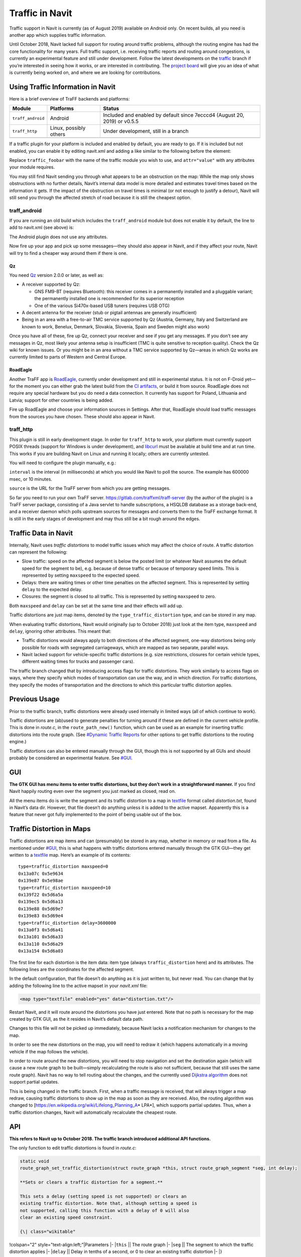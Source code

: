 .. _traffic_in_navit:

Traffic in Navit
================

|Navit on Android routing off the motorway…|\ |…around a traffic
distortion…|\ |…seen here|\ |Route avoiding a traffic distortion (route
in blue, traffic distortion in orange)|

Traffic support in Navit is currently (as of August 2019) available on
Android only. On recent builds, all you need is another app which
supplies traffic information.

Until October 2018, Navit lacked full support for routing around traffic
problems, although the routing engine has had the core functionality for
many years. Full traffic support, i.e. receiving traffic reports and
routing around congestions, is currently an experimental feature and
still under development. Follow the latest developments on the
`traffic <https://github.com/navit-gps/navit/tree/traffic>`__ branch if
you’re interested in seeing how it works, or are interested in
contributing. The `project
board <https://github.com/navit-gps/navit/projects/8>`__ will give you
an idea of what is currently being worked on, and where we are looking
for contributions.

.. _using_traffic_information_in_navit:

Using Traffic Information in Navit
----------------------------------

Here is a brief overview of TraFF backends and platforms:

+-------------------+-----------------------+-----------------------+
| Module            | Platforms             | Status                |
+===================+=======================+=======================+
| ``traff_android`` | Android               | Included and enabled  |
|                   |                       | by default since      |
|                   |                       | 7ecccd4 (August 20,   |
|                   |                       | 2019) or v0.5.5       |
+-------------------+-----------------------+-----------------------+
| ``traff_http``    | Linux, possibly       | Under development,    |
|                   | others                | still in a branch     |
+-------------------+-----------------------+-----------------------+
|                   |                       |                       |
+-------------------+-----------------------+-----------------------+

If a traffic plugin for your platform is included and enabled by
default, you are ready to go. If it is included but not enabled, you can
enable it by editing navit.xml and adding a like similar to the
following before the element:

Replace ``traffic_foobar`` with the name of the traffic module you wish
to use, and ``attr="value"`` with any attributes your module requires.

You may still find Navit sending you through what appears to be an
obstruction on the map: While the map only shows obstructions with no
further details, Navit’s internal data model is more detailed and
estimates travel times based on the information it gets. If the impact
of the obstruction on travel times is minimal (or not enough to justify
a detour), Navit will still send you through the affected stretch of
road because it is still the cheapest option.

traff_android
~~~~~~~~~~~~~

If you are running an old build which includes the ``traff_android``
module but does not enable it by default, the line to add to navit.xml
(see above) is:

The Android plugin does not use any attributes.

Now fire up your app and pick up some messages—they should also appear
in Navit, and if they affect your route, Navit will try to find a
cheaper way around them if there is one.

Qz
^^

You need `Qz <https://f-droid.org/packages/com.vonglasow.michael.qz/>`__
version 2.0.0 or later, as well as:

-  A receiver supported by Qz:

   -  GNS FM9-BT (requires Bluetooth): this receiver comes in a
      permanently installed and a pluggable variant; the permanently
      installed one is recommended for its superior reception
   -  One of the various Si470x-based USB tuners (requires USB OTG)

-  A decent antenna for the receiver (stub or pigtail antennas are
   generally insufficient)
-  Being in an area with a free-to-air TMC service supported by Qz
   (Austria, Germany, Italy and Switzerland are known to work, Benelux,
   Denmark, Slovakia, Slovenia, Spain and Sweden might also work)

Once you have all of these, fire up Qz, connect your receiver and see if
you get any messages. If you don’t see any messages in Qz, most likely
your antenna setup is insufficient (TMC is quite sensitive to reception
quality). Check the Qz wiki for known issues. Or you might be in an area
without a TMC service supported by Qz—areas in which Qz works are
currently limited to parts of Western and Central Europe.

RoadEagle
^^^^^^^^^

Another TraFF app is
`RoadEagle <https://gitlab.com/traffxml/roadeagle>`__, currently under
development and still in experimental status. It is not on F-Droid
yet—for the moment you can either grab the latest build from the `CI
artifacts <https://gitlab.com/traffxml/roadeagle/-/pipelines>`__, or
build it from source. RoadEagle does not require any special hardware
but you do need a data connection. It currently has support for Poland,
Lithuania and Latvia; support for other countries is being added.

Fire up RoadEagle and choose your information sources in Settings. After
that, RoadEagle should load traffic messages from the sources you have
chosen. These should also appear in Navit.

traff_http
~~~~~~~~~~

This plugin is still in early development stage. In order for
``traff_http`` to work, your platform must currently support POSIX
threads (support for Windows is under development), and
`libcurl <https://curl.se/libcurl/>`__ must be available at build time
and at run time. This works if you are building Navit on Linux and
running it locally; others are currently untested.

You will need to configure the plugin manually, e.g.:

``interval`` is the interval (in milliseconds) at which you would like
Navit to poll the source. The example has 600000 msec, or 10 minutes.

``source`` is the URL for the TraFF server from which you are getting
messages.

So far you need to run your own TraFF server.
https://gitlab.com/traffxml/traff-server (by the author of the plugin)
is a TraFF server package, consisting of a Java servlet to handle
subscriptions, a HSQLDB database as a storage back-end, and a receiver
daemon which polls upstream sources for messages and converts them to
the TraFF exchange format. It is still in the early stages of
development and may thus still be a bit rough around the edges.

.. _traffic_data_in_navit:

Traffic Data in Navit
---------------------

Internally, Navit uses *traffic distortions* to model traffic issues
which may affect the choice of route. A traffic distortion can represent
the following:

-  Slow traffic: speed on the affected segment is below the posted limit
   (or whatever Navit assumes the default speed for the segment to be),
   e.g. because of dense traffic or because of temporary speed limits.
   This is represented by setting ``maxspeed`` to the expected speed.
-  Delays: there are waiting times or other time penalties on the
   affected segment. This is represented by setting ``delay`` to the
   expected delay.
-  Closures: the segment is closed to all traffic. This is represented
   by setting ``maxspeed`` to zero.

Both ``maxspeed`` and ``delay`` can be set at the same time and their
effects will add up.

Traffic distortions are just map items, denoted by the
``type_traffic_distortion`` type, and can be stored in any map.

When evaluating traffic distortions, Navit would originally (up to
October 2018) just look at the item type, ``maxspeed`` and ``delay``,
ignoring other attributes. This meant that:

-  Traffic distortions would always apply to both directions of the
   affected segment, one-way distortions being only possible for roads
   with segregated carriageways, which are mapped as two separate,
   parallel ways.
-  Navit lacked support for vehicle-specific traffic distortions (e.g.
   size restrictions, closures for certain vehicle types, different
   waiting times for trucks and passenger cars).

The traffic branch changed that by introducing access flags for traffic
distortions. They work similarly to access flags on ways, where they
specify which modes of transportation can use the way, and in which
direction. For traffic distortions, they specify the modes of
transportation and the directions to which this particular traffic
distortion applies.

.. _previous_usage:

Previous Usage
--------------

Prior to the traffic branch, traffic distortions were already used
internally in limited ways (all of which continue to work).

Traffic distortions are (ab)used to generate penalties for turning
around if these are defined in the current vehicle profile. This is done
in *route.c*, in the ``route_path_new()`` function, which can be used as
an example for inserting traffic distortions into the route graph. (See
`#Dynamic Traffic Reports <#Dynamic_Traffic_Reports>`__ for other
options to get traffic distortions to the routing engine.)

Traffic distortions can also be entered manually through the GUI, though
this is not supported by all GUIs and should probably be considered an
experimental feature. See `#GUI <#GUI>`__.

GUI
---

**The GTK GUI has menu items to enter traffic distortions, but they
don’t work in a straightforward manner.** If you find Navit happily
routing even over the segment you just marked as closed, read on.

All the menu items do is write the segment and its traffic distortion to
a map in `textfile <textfile>`__ format called *distortion.txt*, found
in Navit’s data dir. However, that file doesn’t do anything unless it is
added to the active mapset. Apparently this is a feature that never got
fully implemented to the point of being usable out of the box.

.. _traffic_distortion_in_maps:

Traffic Distortion in Maps
--------------------------

Traffic distortions are map items and can (presumably) be stored in any
map, whether in memory or read from a file. As mentioned under
`#GUI <#GUI>`__, this is what happens with traffic distortions entered
manually through the GTK GUI—they get written to a
`textfile <textfile>`__ map. Here’s an example of its contents:

::

   type=traffic_distortion maxspeed=0
   0x13a07c 0x5e9634
   0x139e87 0x5e98ae
   type=traffic_distortion maxspeed=10
   0x139f22 0x5d6a5a
   0x139ec5 0x5d6a13
   0x139e88 0x5d69e7
   0x139e83 0x5d69e4
   type=traffic_distortion delay=3600000
   0x13a0f3 0x5d6a41
   0x13a101 0x5d6a33
   0x13a110 0x5d6a29
   0x13a154 0x5d6a03

The first line for each distortion is the item data: item type (always
``traffic_distortion`` here) and its attributes. The following lines are
the coordinates for the affected segment.

In the default configuration, that file doesn’t do anything as it is
just written to, but never read. You can change that by adding the
following line to the active mapset in your *navit.xml* file:

.. code:: xml

   <map type="textfile" enabled="yes" data="distortion.txt"/>

Restart Navit, and it will route around the distortions you have just
entered. Note that no path is necessary for the map created by GTK GUI,
as the it resides in Navit’s default data path.

Changes to this file will not be picked up immediately, because Navit
lacks a notification mechanism for changes to the map.

In order to see the new distortions on the map, you will need to redraw
it (which happens automatically in a moving vehicle if the map follows
the vehicle).

In order to route around the new distortions, you will need to stop
navigation and set the destination again (which will cause a new route
graph to be built—simply recalculating the route is also not sufficient,
because that still uses the same route graph). Navit has no way to tell
routing about the changes, and the currently used `Dijkstra
algorithm <https://en.wikipedia.org/wiki/Dijkstra%27s_algorithm>`__ does
not support partial updates.

This is being changed in the traffic branch. First, when a traffic
message is received, that will always trigger a map redraw, causing
traffic distortions to show up in the map as soon as they are received.
Also, the routing algorithm was changed to
[https://en.wikipedia.org/wiki/Lifelong_Planning_A\ \* LPA*], which
supports partial updates. Thus, when a traffic distortion changes, Navit
will automatically recalculate the cheapest route.

API
---

**This refers to Navit up to October 2018. The traffic branch introduced
additional API functions.**

The only function to edit traffic distortions is found in *route.c*:

.. code:: c

   static void
   route_graph_set_traffic_distortion(struct route_graph *this, struct route_graph_segment *seg, int delay);

   **Sets or clears a traffic distortion for a segment.**

   This sets a delay (setting speed is not supported) or clears an
   existing traffic distortion. Note that, although setting a speed is
   not supported, calling this function with a delay of 0 will also
   clear an existing speed constraint.

   {\| class="wikitable"

!colspan="2" style="text-align:left;"|Parameters \|- \|\ ``this`` \|\|
The route graph \|- \|\ ``seg`` \|\| The segment to which the traffic
distortion applies \|- \|\ ``delay`` \|\| Delay in tenths of a second,
or 0 to clear an existing traffic distortion \|- \|}

Limitations:

-  This function prototype is not part of the header file, i.e. not part
   of the public API. Currently, it is only used internally.
-  There is currently no way to set a *maxspeed* or closure. However,
   calling ``route_graph_set_traffic_distortion()`` with a zero delay
   will unset any existing traffic distortion.

.. _dynamic_traffic_reports:

Dynamic Traffic Reports
-----------------------

To get dynamic traffic reports into Navit (and remove them again when
they are no longer valid), we have the following options:

+----------------------+----------------------------+---------------------+
| Option               | Pros                       | Cons                |
+======================+============================+=====================+
| Maintain a textfile  | -  Distortions are         | -  Configuration    |
| map and include a    |    persistent across       |    (including legacy|
| reference in the     |    relaunches (may         |    navit.xml) can   |
| default mapset       |    not be needed if        |    easily break this|
|                      |    the reports from        |    feature without  |
|                      |    which they              |    any hint at the  |
|                      |    originate are           |    reason it doesn’t|
|                      |    kept persistent)        |    work             |
|                      | -  Can be extended         | -  Some coding      |
|                      |    to future traffic       |    effort (existing |
|                      |    event types (such       |    code only        |
|                      |    as hazard               |    supports         |
|                      |    warnings)               |    addition; updates|
|                      | -  Good efficiency         |    and removals     |
|                      |    as distortions          |    still need to be |
|                      |    can be reused           |    implemented)     |
|                      |    between routes          |                     |
|                      |                            |                     |
+----------------------+----------------------------+---------------------+
| Add distortions via  | -  Little coding           | -  Not easily       |
| ``route_graph_set_tr |    effort (call an         |    extensible to    |
| affic_distortion()`` |    existing                |    traffic events   |
| or similar           |    function, or a          |    other than       |
|                      |    similar one still       |    distortions      |
|                      |    to be                   | -  No persistence   |
|                      |    implemented)            |    (unless traffic  |
|                      | -  Not vulnerable to       |    reports leading  |
|                      |    misconfiguration/failure|    to distortions   |
|                      |    to update legacy        |    are kept         |
|                      |    configurations          |    persistent)      |
|                      | -  Insertions and          | -  Efficiency is    |
|                      |    removals well           |    presumably not   |
|                      |    tested (updates         |    optimal as       |
|                      |    should be easy          |    distortions need |
|                      |    too)                    |    to be            |
|                      |                            |    re-generated for |
|                      |                            |    each new route   |
|                      |                            |                     |
+----------------------+----------------------------+---------------------+
| Separate (in-memory) | -  Cleanest                | -  More coding      |
| map driver, similar  |    solution,               |    effort (but      |
| to route map         |    consistent with         |    similar          |
|                      |    the rest of Navit       |    constructs       |
|                      | -  Can be extended         |    already exist)   |
|                      |    to future traffic       | -  No persistence   |
|                      |    event types (such       |    (unless traffic  |
|                      |    as hazard               |    reports leading  |
|                      |    warnings)               |    to distortions   |
|                      | -  Not vulnerable to       |    are kept         |
|                      |    misconfiguration/failure|    persistent)      |
|                      |    to update legacy        |                     |
|                      |    configurations          |                     |
|                      | -  Good efficiency         |                     |
|                      |    as distortions          |                     |
|                      |    can be reused           |                     |
|                      |    between routes          |                     |
|                      |                            |                     |
+----------------------+----------------------------+---------------------+

If we assume that traffic distortions are generated out of traffic
reports (which may affect multiple segments), and that the reports are
kept persistent at least throughout their validity period, then the last
option (separate in-memory map driver) is a one-off coding effort but
provides the biggest benefit in the long run. The textfile map option
may work as a quick win in an early dev phase (e.g. to verify proper
processing of traffic messages) but is not suitable for production use
due to its limitations.

For this reason, the traffic branch implements an in-memory map driver.

.. _matching_traffic_reports_to_map_items:

Matching Traffic Reports to Map Items
-------------------------------------

The first iteration of the traffic module has close links with the
`TraFF format <http://traffxml.org>`__, developed by the author of the
traffic module. In the first use case, messages are received from an
external source, which converts them from `TMC <TMC>`__. For this reason
location referencing is similar to TMC: the start and end points are
given, along with some attributes which help identify the road. The
TraFF converter adds extra auxiliary points to locations for which TMC
supplies only one point, or for locations on ring roads.

Unfortunately, the points do not always correspond precisely with the
roads on the map. TMC is particularly nasty in that it reduces even
motorway junctions to one single point, although the entire junction can
be as much as 1,000 meters or more across. Even then, unambiguously
matching the points to a road does immediately give us the segments
connecting them.

Other sources (with TraFF converters) also exist by now; many of them
offer better accuracy for their reference points.

The traffic module deals with inaccuracies in location references by
using a variation of the routing algorithm.

Cost is primarily calculated based on the length of each segment. If the
location specifies attributes for the road (such as the road type, road
number or road name), then these are compared to the attributes of the
segment, and the segment length is multiplied with a penalty factor. If
all attributes match, the length of the segment is used unchanged; for
poor matches the assumed cost may be multiple times the segment length.

Since the start and end points may be off-road, we assume each point in
the route graph has an imaginary link to them, which is, however, more
expensive than even a poorly-matched road. Initially, each point is
initialized with the cost of getting to the end of the end point over
that imaginary link. Then points are evaluated based on the cost of
their neighbors and the segments linking them. When all is finished, the
point for which the sum of its cost and the cost of reaching it from the
start point is lowest is assumed to be the start point of the affected
stretch of road.

If the message comes from a source with low resolution (e.g. TMC, which
is limited to road junctions and a few chosen landmarks on roads), then
attributes of the points are used to refine the match.

For three-point locations, this is done twice, and the two resulting
stretches of road are then concatenated.

For single-point locations (with one or two auxiliary points), the
resulting stretch of road is then truncated to the one segment.

Limitations of this method:

-  This work only for traffic locations with two points, or three if
   they are spaced reasonably far apart. The data model is currently
   limited to three points anyway, but this limitation may become an
   issue (and need to be revised) if we want to support sources which
   rely on more detailed representations of the road geometry. That will
   require an extension of the TraFF format, discussed
   `here <https://gitlab.com/traffxml/traff/issues/10>`__.
-  Identifying the road by its attributes does not work well if the
   affected stretch of road comprises multiple roads with different
   attributes. This is not a problem with TMC, where messages never span
   multiple roads. Most other formats seem to have similar restrictions.
-  If the stretch of road affected is not the shortest connection
   between the points (corrected for attributes), this will give
   incorrect results. With the TMC messages tested so far (which come
   with attributes to identify the road), this has seldom caused any
   problems (the only one being a serpentine road in the Alps).
-  When a road is closed due to roadworks for a longer period of time,
   it is commonly tagged ``highway=construction`` in OSM, which causes
   it to disappear from the Navit map. When a closure report arrives for
   the same road, Navit may end up marking the detour as closed. See
   `#644 <https://github.com/navit-gps/navit/issues/644>`__ for details.
-  Traffic distortions cannot apply to parts of a segment—where defined,
   they are valid for the entire length of the segment. This is not a
   major issue with TMC or other sources which always supply junctions
   as end points, as every junction in the road network also terminates
   a segment. Other sources, however, allow start or end points anywhere
   on the road (such as Polish road information on RoadEagle)—here Navit
   may end up showing an affected section longer or shorter than what
   the source reports.

.. |Navit on Android routing off the motorway…| image:: Screenshot_20190224-173811_Navit.png
   :width: 270px
.. |…around a traffic distortion…| image:: Traffic_jam_(20190224_175631).jpg
   :width: 270px
.. |…seen here| image:: Screenshot_20190224-175640_Navit.png
   :width: 270px
.. |Route avoiding a traffic distortion (route in blue, traffic distortion in orange)| image:: Traffic_distortion_routing.png
   :width: 400px
